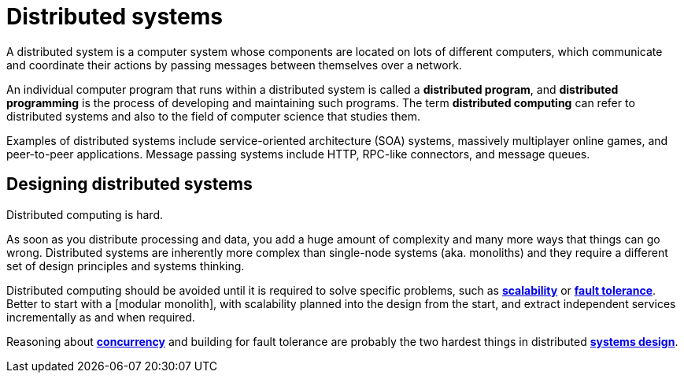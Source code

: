 = Distributed systems

A distributed system is a computer system whose components are located on lots
of different computers, which communicate and coordinate their actions by
passing messages between themselves over a network.

An individual computer program that runs within a distributed system is called
a *distributed program*, and *distributed programming* is the process of
developing and maintaining such programs. The term *distributed computing* can
refer to distributed systems and also to the field of computer science that
studies them.

Examples of distributed systems include service-oriented architecture (SOA)
systems, massively multiplayer online games, and peer-to-peer applications.
Message passing systems include HTTP, RPC-like connectors, and message queues.

== Designing distributed systems

Distributed computing is hard.

As soon as you distribute processing and data, you add a huge amount of
complexity and many more ways that things can go wrong. Distributed systems are
inherently more complex than single-node systems (aka. monoliths) and they
require a different set of design principles and systems thinking.

Distributed computing should be avoided until it is required to solve specific
problems, such as link:./scalability.adoc[*scalability*] or
link:./fault-tolerance.adoc[*fault tolerance*]. Better to start with a
[modular monolith], with scalability planned into the design from the start, and
extract independent services incrementally as and when required.

Reasoning about link:./concurrency.adoc[*concurrency*] and building for
fault tolerance are probably the two hardest things in distributed
link:./system-design.adoc[*systems design*].
